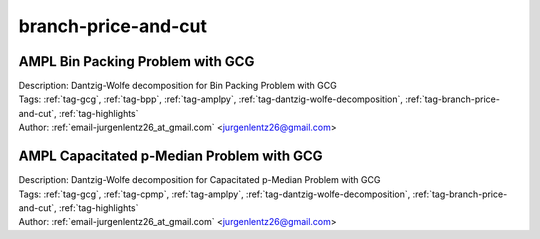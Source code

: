 .. _tag-branch-price-and-cut:

branch-price-and-cut
====================

AMPL Bin Packing Problem with GCG
^^^^^^^^^^^^^^^^^^^^^^^^^^^^^^^^^

.. image:: https://img.shields.io/badge/github-%23121011.svg?logo=github
    :target: https://github.com/ampl/amplcolab/blob/master/authors/lentz/gcg/bpp.ipynb
    :alt: bpp.ipynb
    
.. image:: https://colab.research.google.com/assets/colab-badge.svg
    :target: https://colab.research.google.com/github/ampl/amplcolab/blob/master/authors/lentz/gcg/bpp.ipynb
    :alt: Open In Colab
    
.. image:: https://kaggle.com/static/images/open-in-kaggle.svg
    :target: https://kaggle.com/kernels/welcome?src=https://github.com/ampl/amplcolab/blob/master/authors/lentz/gcg/bpp.ipynb
    :alt: Kaggle
    
.. image:: https://assets.paperspace.io/img/gradient-badge.svg
    :target: https://console.paperspace.com/github/ampl/amplcolab/blob/master/authors/lentz/gcg/bpp.ipynb
    :alt: Gradient
    
.. image:: https://studiolab.sagemaker.aws/studiolab.svg
    :target: https://studiolab.sagemaker.aws/import/github/ampl/amplcolab/blob/master/authors/lentz/gcg/bpp.ipynb
    :alt: Open In SageMaker Studio Lab
    

| Description: Dantzig-Wolfe decomposition for Bin Packing Problem with GCG
| Tags: :ref:`tag-gcg`, :ref:`tag-bpp`, :ref:`tag-amplpy`, :ref:`tag-dantzig-wolfe-decomposition`, :ref:`tag-branch-price-and-cut`, :ref:`tag-highlights`
| Author: :ref:`email-jurgenlentz26_at_gmail.com` <jurgenlentz26@gmail.com>

AMPL Capacitated p-Median Problem with GCG
^^^^^^^^^^^^^^^^^^^^^^^^^^^^^^^^^^^^^^^^^^

.. image:: https://img.shields.io/badge/github-%23121011.svg?logo=github
    :target: https://github.com/ampl/amplcolab/blob/master/authors/lentz/gcg/cpmp.ipynb
    :alt: cpmp.ipynb
    
.. image:: https://colab.research.google.com/assets/colab-badge.svg
    :target: https://colab.research.google.com/github/ampl/amplcolab/blob/master/authors/lentz/gcg/cpmp.ipynb
    :alt: Open In Colab
    
.. image:: https://kaggle.com/static/images/open-in-kaggle.svg
    :target: https://kaggle.com/kernels/welcome?src=https://github.com/ampl/amplcolab/blob/master/authors/lentz/gcg/cpmp.ipynb
    :alt: Kaggle
    
.. image:: https://assets.paperspace.io/img/gradient-badge.svg
    :target: https://console.paperspace.com/github/ampl/amplcolab/blob/master/authors/lentz/gcg/cpmp.ipynb
    :alt: Gradient
    
.. image:: https://studiolab.sagemaker.aws/studiolab.svg
    :target: https://studiolab.sagemaker.aws/import/github/ampl/amplcolab/blob/master/authors/lentz/gcg/cpmp.ipynb
    :alt: Open In SageMaker Studio Lab
    

| Description: Dantzig-Wolfe decomposition for Capacitated p-Median Problem with GCG
| Tags: :ref:`tag-gcg`, :ref:`tag-cpmp`, :ref:`tag-amplpy`, :ref:`tag-dantzig-wolfe-decomposition`, :ref:`tag-branch-price-and-cut`, :ref:`tag-highlights`
| Author: :ref:`email-jurgenlentz26_at_gmail.com` <jurgenlentz26@gmail.com>

